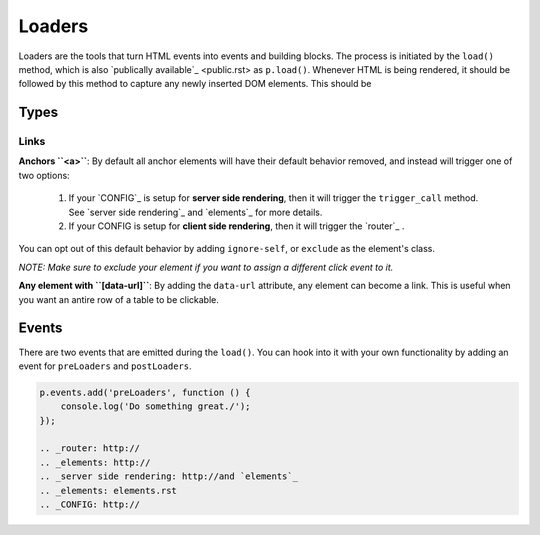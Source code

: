 Loaders
=======

Loaders are the tools that turn HTML events into events and building blocks. The process is initiated by the ``load()`` method, which is also `publically available`_ <public.rst> as ``p.load()``. Whenever HTML is being rendered, it should be followed by this method to capture any newly inserted DOM elements. This should be 

Types
-----

Links
+++++

**Anchors ``<a>``**: By default all anchor elements will have their default behavior removed, and instead will trigger one of two options:

    1.  If your `CONFIG`_ is setup for **server side rendering**, then it will trigger the ``trigger_call`` method. See `server side rendering`_ and `elements`_ for more details.
    2.  If your CONFIG is setup for **client side rendering**, then it will trigger the `router`_ .
        
You can opt out of this default behavior by adding ``ignore-self``, or ``exclude`` as the element's class.

*NOTE: Make sure to exclude your element if you want to assign a different click event to it.*

**Any element with ``[data-url]``**: By adding the ``data-url`` attribute, any element can become a link. This is useful when you want an antire row of a table to be clickable.


Events
------

There are two events that are emitted during the ``load()``. You can hook into it with your own functionality by adding an event for ``preLoaders`` and ``postLoaders``.

.. code-block:: javascript

    p.events.add('preLoaders', function () {
        console.log('Do something great./');
    });
    
    .. _router: http://
    .. _elements: http://
    .. _server side rendering: http://and `elements`_ 
    .. _elements: elements.rst
    .. _CONFIG: http://